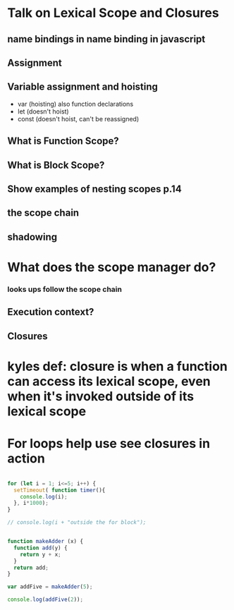 
* Talk on Lexical Scope and Closures

** name bindings in name binding in javascript

** Assignment

** Variable assignment and hoisting
- var (hoisting) also function declarations
- let (doesn't hoist)
- const (doesn't hoist, can't be reassigned)

** What is Function Scope?

** What is Block Scope?

** Show examples of nesting scopes p.14

** the scope chain

** shadowing

* What does the scope manager do?

*** looks ups follow the scope chain

** Execution context?

** Closures

* kyles def: closure is when a function can access its lexical scope, even when it's invoked outside of its lexical scope

* For loops help use see closures in action

#+BEGIN_SRC js :cmd "org-babel-node --presets es2015" :results output

  for (let i = 1; i<=5; i++) {
    setTimeout( function timer(){
      console.log(i);
    }, i*1000);
  }

  // console.log(i + "outside the for block");
#+END_SRC

#+RESULTS:
: 1
: 2
: 3
: 4
: 5

#+BEGIN_SRC js

function makeAdder (x) {
  function add(y) {
    return y + x;
  }
  return add;
}

var addFive = makeAdder(5);

console.log(addFive(2));

#+END_SRC

#+RESULTS:
: 7
: undefined


